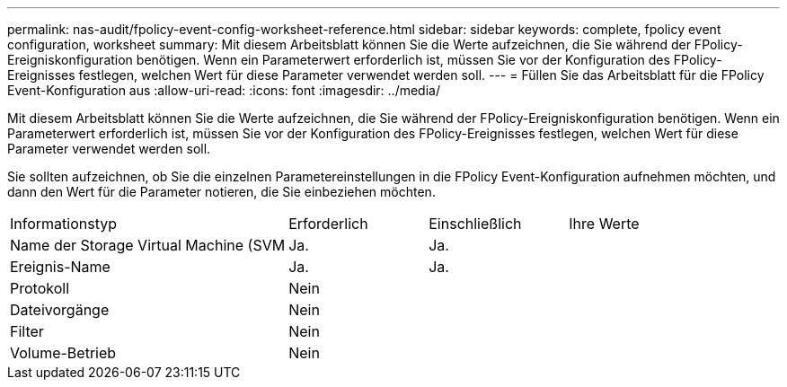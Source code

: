 ---
permalink: nas-audit/fpolicy-event-config-worksheet-reference.html 
sidebar: sidebar 
keywords: complete, fpolicy event configuration, worksheet 
summary: Mit diesem Arbeitsblatt können Sie die Werte aufzeichnen, die Sie während der FPolicy-Ereigniskonfiguration benötigen. Wenn ein Parameterwert erforderlich ist, müssen Sie vor der Konfiguration des FPolicy-Ereignisses festlegen, welchen Wert für diese Parameter verwendet werden soll. 
---
= Füllen Sie das Arbeitsblatt für die FPolicy Event-Konfiguration aus
:allow-uri-read: 
:icons: font
:imagesdir: ../media/


[role="lead"]
Mit diesem Arbeitsblatt können Sie die Werte aufzeichnen, die Sie während der FPolicy-Ereigniskonfiguration benötigen. Wenn ein Parameterwert erforderlich ist, müssen Sie vor der Konfiguration des FPolicy-Ereignisses festlegen, welchen Wert für diese Parameter verwendet werden soll.

Sie sollten aufzeichnen, ob Sie die einzelnen Parametereinstellungen in die FPolicy Event-Konfiguration aufnehmen möchten, und dann den Wert für die Parameter notieren, die Sie einbeziehen möchten.

[cols="40,20,20,20"]
|===


| Informationstyp | Erforderlich | Einschließlich | Ihre Werte 


 a| 
Name der Storage Virtual Machine (SVM
 a| 
Ja.
 a| 
Ja.
 a| 



 a| 
Ereignis-Name
 a| 
Ja.
 a| 
Ja.
 a| 



 a| 
Protokoll
 a| 
Nein
 a| 
 a| 



 a| 
Dateivorgänge
 a| 
Nein
 a| 
 a| 



 a| 
Filter
 a| 
Nein
 a| 
 a| 



 a| 
Volume-Betrieb
 a| 
Nein
 a| 
 a| 

|===